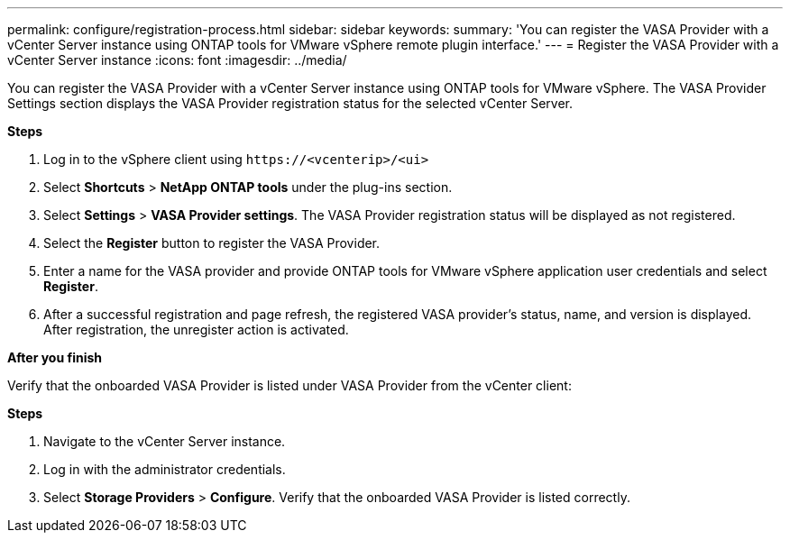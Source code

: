 ---
permalink: configure/registration-process.html
sidebar: sidebar
keywords:
summary: 'You can register the VASA Provider with a vCenter Server instance using ONTAP tools for VMware vSphere remote plugin interface.'
---
= Register the VASA Provider with a vCenter Server instance
:icons: font
:imagesdir: ../media/

[.lead]
You can register the VASA Provider with a vCenter Server instance using ONTAP tools for VMware vSphere. The VASA Provider Settings section displays the VASA Provider registration status for the selected vCenter Server.

*Steps*

. Log in to the vSphere client using `\https://<vcenterip>/<ui>`
. Select *Shortcuts* > *NetApp ONTAP tools* under the plug-ins section.
. Select *Settings* > *VASA Provider settings*. The VASA Provider registration status will be displayed as not registered.
. Select the *Register* button to register the VASA Provider.
. Enter a name for the VASA provider and provide ONTAP tools for VMware vSphere application user credentials and select *Register*.
. After a successful registration and page refresh, the registered VASA provider's status, name, and version is displayed.  After registration, the unregister action is activated.

*After you finish*

Verify that the onboarded VASA Provider is listed under VASA Provider from the vCenter client:

*Steps*

. Navigate to the vCenter Server instance.
. Log in with the administrator credentials.
. Select *Storage Providers* > *Configure*. Verify that the onboarded VASA Provider is listed correctly.
